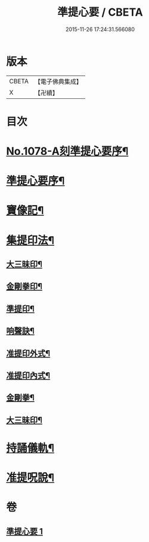 #+TITLE: 準提心要 / CBETA
#+DATE: 2015-11-26 17:24:31.566080
* 版本
 |     CBETA|【電子佛典集成】|
 |         X|【卍續】    |

* 目次
* [[file:KR6j0751_001.txt::001-0243a1][No.1078-A刻準提心要序¶]]
* [[file:KR6j0751_001.txt::001-0243a14][準提心要序¶]]
* [[file:KR6j0751_001.txt::0243c7][寶像記¶]]
* [[file:KR6j0751_001.txt::0244a8][集提印法¶]]
** [[file:KR6j0751_001.txt::0244a9][大三昧印¶]]
** [[file:KR6j0751_001.txt::0244a13][金剛拳印¶]]
** [[file:KR6j0751_001.txt::0244a18][準提印¶]]
** [[file:KR6j0751_001.txt::0244b6][响聲訣¶]]
** [[file:KR6j0751_001.txt::0244b14][准提印外式¶]]
** [[file:KR6j0751_001.txt::0244b16][准提印內式¶]]
** [[file:KR6j0751_001.txt::0244c2][金剛拳¶]]
** [[file:KR6j0751_001.txt::0244c4][大三昧印¶]]
* [[file:KR6j0751_001.txt::0244c6][持誦儀軌¶]]
* [[file:KR6j0751_001.txt::0245c22][准提呪說¶]]
* 卷
** [[file:KR6j0751_001.txt][準提心要 1]]
